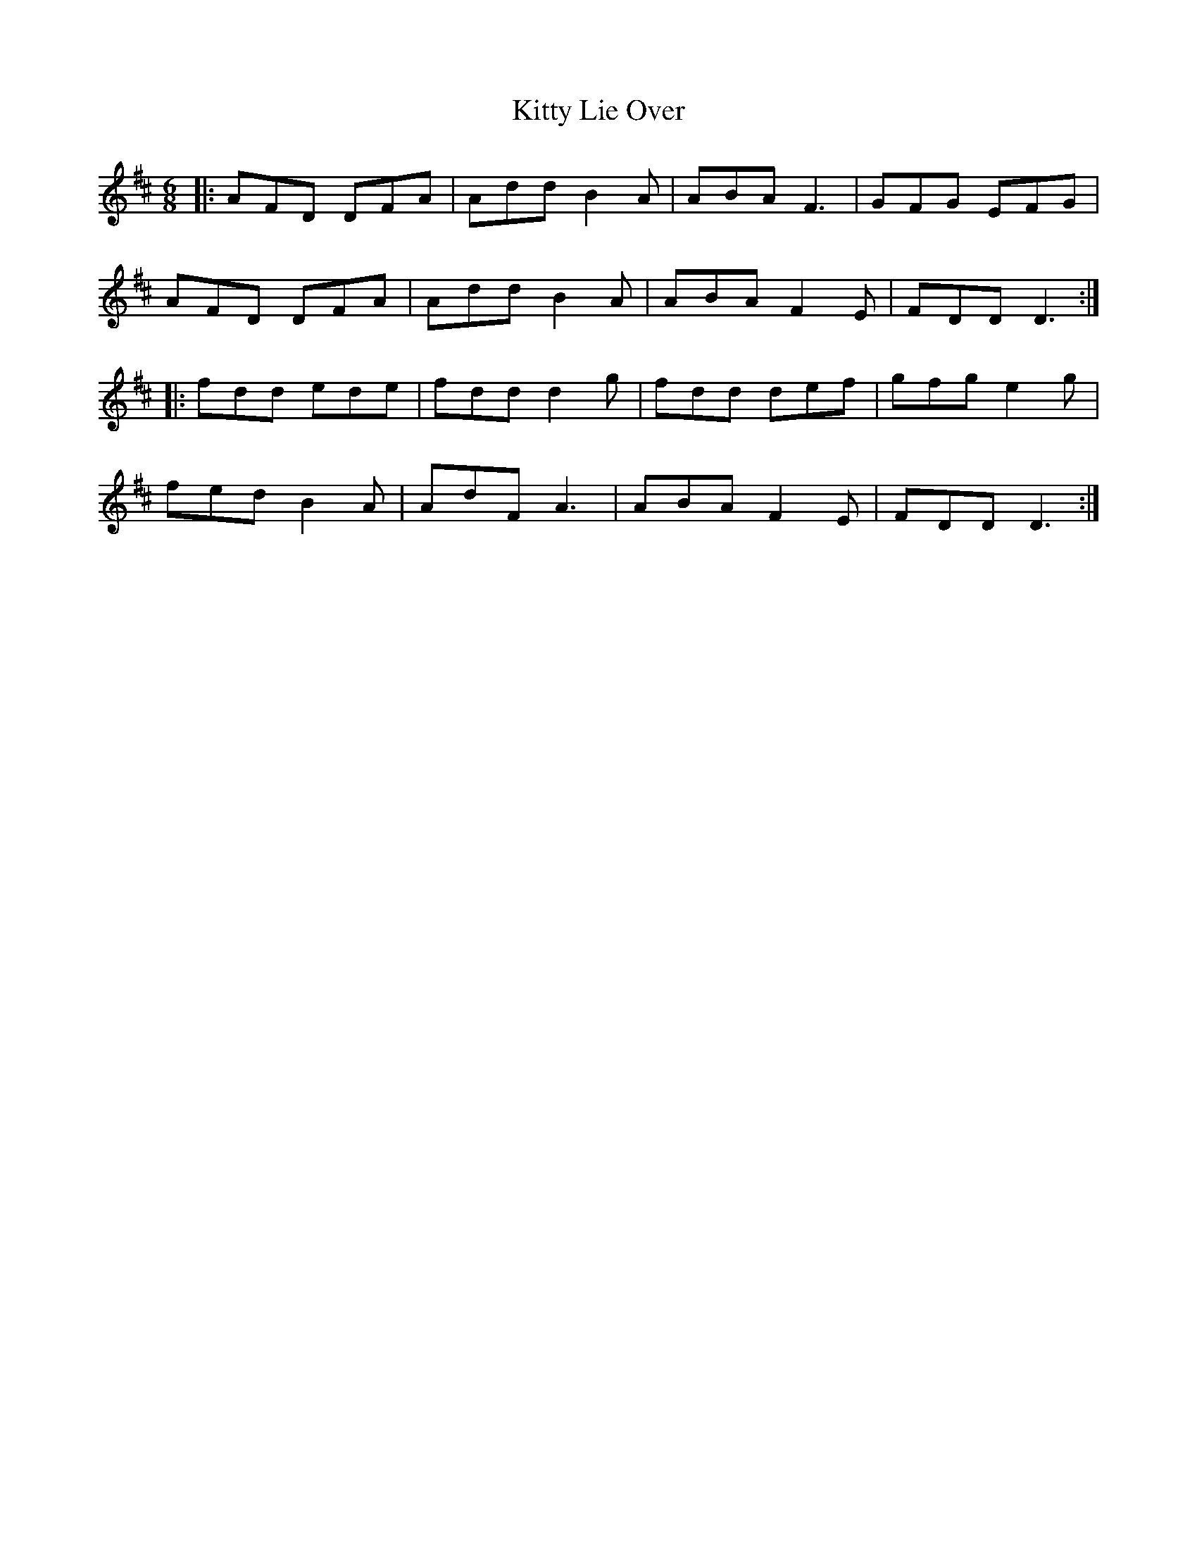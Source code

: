 X: 1
T: Kitty Lie Over
Z: JACKB
S: https://thesession.org/tunes/948#setting32269
R: jig
M: 6/8
L: 1/8
K: Dmaj
|:AFD DFA|Add B2 A|ABA F3|GFG EFG|
AFD DFA|Add B2 A|ABA F2 E|FDD D3:|
|:fdd ede|fdd d2 g|fdd def|gfg e2 g|
fed B2A|AdF A3|ABA F2 E|FDD D3:|

